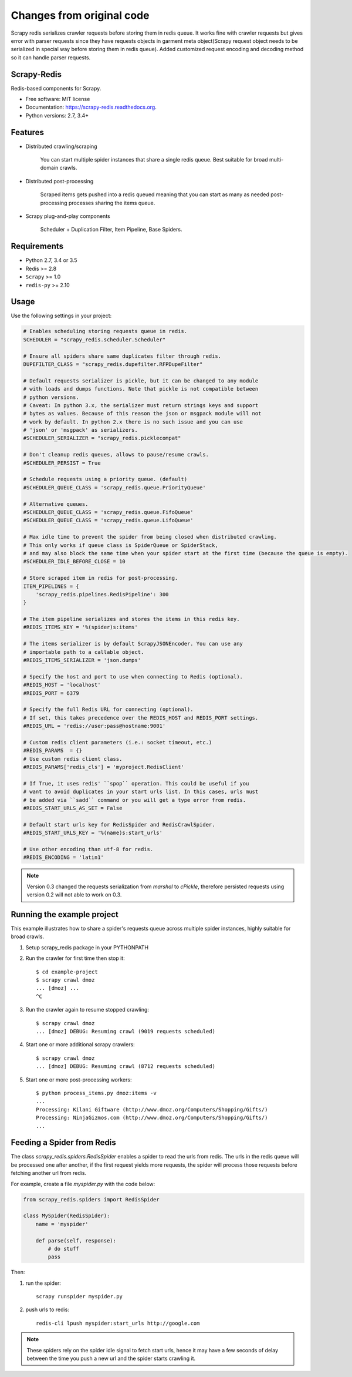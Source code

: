 ==========================
Changes from original code
==========================

Scrapy redis serializes crawler requests before storing them in redis queue. It works fine with crawler requests but gives
error with parser requests since they have requests objects in garment meta object(Scrapy request object needs to be
serialized in special way before storing them in redis queue). Added customized request encoding and decoding method so it can
handle parser requests.

Scrapy-Redis
------------
.. image:: https://readthedocs.org/projects/scrapy-redis/badge/?version=latest
        :target: https://readthedocs.org/projects/scrapy-redis/?badge=latest
        :alt: Documentation Status

.. image:: https://img.shields.io/pypi/v/scrapy-redis.svg
        :target: https://pypi.python.org/pypi/scrapy-redis

.. image:: https://img.shields.io/pypi/pyversions/scrapy-redis.svg
        :target: https://pypi.python.org/pypi/scrapy-redis

.. image:: https://img.shields.io/travis/rolando/scrapy-redis.svg
        :target: https://travis-ci.org/rolando/scrapy-redis

.. image:: https://codecov.io/github/rolando/scrapy-redis/coverage.svg?branch=master
    :alt: Coverage Status
    :target: https://codecov.io/github/rolando/scrapy-redis

.. image:: https://landscape.io/github/rolando/scrapy-redis/master/landscape.svg?style=flat
    :target: https://landscape.io/github/rolando/scrapy-redis/master
    :alt: Code Quality Status

.. image:: https://requires.io/github/rolando/scrapy-redis/requirements.svg?branch=master
    :alt: Requirements Status
    :target: https://requires.io/github/rolando/scrapy-redis/requirements/?branch=master

Redis-based components for Scrapy.

* Free software: MIT license
* Documentation: https://scrapy-redis.readthedocs.org.
* Python versions: 2.7, 3.4+

Features
--------

* Distributed crawling/scraping

    You can start multiple spider instances that share a single redis queue.
    Best suitable for broad multi-domain crawls.

* Distributed post-processing

    Scraped items gets pushed into a redis queued meaning that you can start as
    many as needed post-processing processes sharing the items queue.

* Scrapy plug-and-play components
  
    Scheduler + Duplication Filter, Item Pipeline, Base Spiders.

Requirements
------------

* Python 2.7, 3.4 or 3.5
* Redis >= 2.8
* ``Scrapy`` >= 1.0
* ``redis-py`` >= 2.10

Usage
-----

Use the following settings in your project:

.. code-block:: python

  # Enables scheduling storing requests queue in redis.
  SCHEDULER = "scrapy_redis.scheduler.Scheduler"

  # Ensure all spiders share same duplicates filter through redis.
  DUPEFILTER_CLASS = "scrapy_redis.dupefilter.RFPDupeFilter"

  # Default requests serializer is pickle, but it can be changed to any module
  # with loads and dumps functions. Note that pickle is not compatible between
  # python versions.
  # Caveat: In python 3.x, the serializer must return strings keys and support
  # bytes as values. Because of this reason the json or msgpack module will not
  # work by default. In python 2.x there is no such issue and you can use
  # 'json' or 'msgpack' as serializers.
  #SCHEDULER_SERIALIZER = "scrapy_redis.picklecompat"

  # Don't cleanup redis queues, allows to pause/resume crawls.
  #SCHEDULER_PERSIST = True

  # Schedule requests using a priority queue. (default)
  #SCHEDULER_QUEUE_CLASS = 'scrapy_redis.queue.PriorityQueue'

  # Alternative queues.
  #SCHEDULER_QUEUE_CLASS = 'scrapy_redis.queue.FifoQueue'
  #SCHEDULER_QUEUE_CLASS = 'scrapy_redis.queue.LifoQueue'

  # Max idle time to prevent the spider from being closed when distributed crawling.
  # This only works if queue class is SpiderQueue or SpiderStack,
  # and may also block the same time when your spider start at the first time (because the queue is empty).
  #SCHEDULER_IDLE_BEFORE_CLOSE = 10

  # Store scraped item in redis for post-processing.
  ITEM_PIPELINES = {
      'scrapy_redis.pipelines.RedisPipeline': 300
  }

  # The item pipeline serializes and stores the items in this redis key.
  #REDIS_ITEMS_KEY = '%(spider)s:items'

  # The items serializer is by default ScrapyJSONEncoder. You can use any
  # importable path to a callable object.
  #REDIS_ITEMS_SERIALIZER = 'json.dumps'

  # Specify the host and port to use when connecting to Redis (optional).
  #REDIS_HOST = 'localhost'
  #REDIS_PORT = 6379

  # Specify the full Redis URL for connecting (optional).
  # If set, this takes precedence over the REDIS_HOST and REDIS_PORT settings.
  #REDIS_URL = 'redis://user:pass@hostname:9001'

  # Custom redis client parameters (i.e.: socket timeout, etc.)
  #REDIS_PARAMS  = {}
  # Use custom redis client class.
  #REDIS_PARAMS['redis_cls'] = 'myproject.RedisClient'

  # If True, it uses redis' ``spop`` operation. This could be useful if you
  # want to avoid duplicates in your start urls list. In this cases, urls must
  # be added via ``sadd`` command or you will get a type error from redis.
  #REDIS_START_URLS_AS_SET = False

  # Default start urls key for RedisSpider and RedisCrawlSpider.
  #REDIS_START_URLS_KEY = '%(name)s:start_urls'

  # Use other encoding than utf-8 for redis.
  #REDIS_ENCODING = 'latin1'

.. note::

  Version 0.3 changed the requests serialization from `marshal` to `cPickle`,
  therefore persisted requests using version 0.2 will not able to work on 0.3.


Running the example project
---------------------------

This example illustrates how to share a spider's requests queue
across multiple spider instances, highly suitable for broad crawls.

1. Setup scrapy_redis package in your PYTHONPATH

2. Run the crawler for first time then stop it::

    $ cd example-project
    $ scrapy crawl dmoz
    ... [dmoz] ...
    ^C

3. Run the crawler again to resume stopped crawling::

    $ scrapy crawl dmoz
    ... [dmoz] DEBUG: Resuming crawl (9019 requests scheduled)

4. Start one or more additional scrapy crawlers::

    $ scrapy crawl dmoz
    ... [dmoz] DEBUG: Resuming crawl (8712 requests scheduled)

5. Start one or more post-processing workers::

    $ python process_items.py dmoz:items -v
    ...
    Processing: Kilani Giftware (http://www.dmoz.org/Computers/Shopping/Gifts/)
    Processing: NinjaGizmos.com (http://www.dmoz.org/Computers/Shopping/Gifts/)
    ...


Feeding a Spider from Redis
---------------------------

The class `scrapy_redis.spiders.RedisSpider` enables a spider to read the
urls from redis. The urls in the redis queue will be processed one
after another, if the first request yields more requests, the spider
will process those requests before fetching another url from redis.

For example, create a file `myspider.py` with the code below:

.. code-block:: python

    from scrapy_redis.spiders import RedisSpider

    class MySpider(RedisSpider):
        name = 'myspider'

        def parse(self, response):
            # do stuff
            pass


Then:

1. run the spider::

    scrapy runspider myspider.py

2. push urls to redis::

    redis-cli lpush myspider:start_urls http://google.com


.. note::

    These spiders rely on the spider idle signal to fetch start urls, hence it
    may have a few seconds of delay between the time you push a new url and the
    spider starts crawling it.
